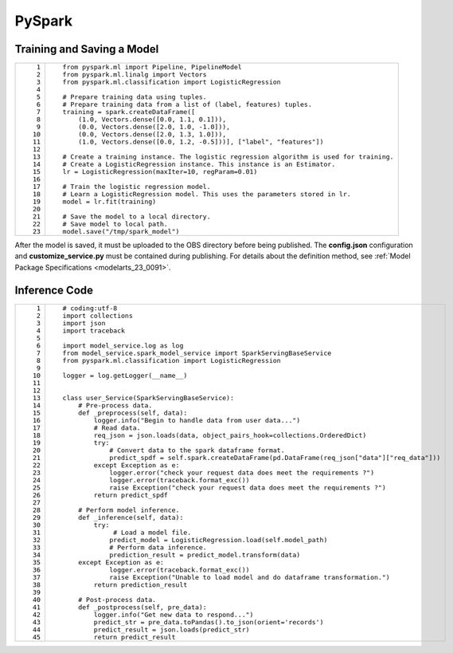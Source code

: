 .. _modelarts_23_0178:

PySpark
=======

Training and Saving a Model
---------------------------

+-----------------------------------+------------------------------------------------------------------------------------------+
| ::                                | ::                                                                                       |
|                                   |                                                                                          |
|     1                             |    from pyspark.ml import Pipeline, PipelineModel                                        |
|     2                             |    from pyspark.ml.linalg import Vectors                                                 |
|     3                             |    from pyspark.ml.classification import LogisticRegression                              |
|     4                             |                                                                                          |
|     5                             |    # Prepare training data using tuples.                                                 |
|     6                             |    # Prepare training data from a list of (label, features) tuples.                      |
|     7                             |    training = spark.createDataFrame([                                                    |
|     8                             |        (1.0, Vectors.dense([0.0, 1.1, 0.1])),                                            |
|     9                             |        (0.0, Vectors.dense([2.0, 1.0, -1.0])),                                           |
|    10                             |        (0.0, Vectors.dense([2.0, 1.3, 1.0])),                                            |
|    11                             |        (1.0, Vectors.dense([0.0, 1.2, -0.5]))], ["label", "features"])                   |
|    12                             |                                                                                          |
|    13                             |    # Create a training instance. The logistic regression algorithm is used for training. |
|    14                             |    # Create a LogisticRegression instance. This instance is an Estimator.                |
|    15                             |    lr = LogisticRegression(maxIter=10, regParam=0.01)                                    |
|    16                             |                                                                                          |
|    17                             |    # Train the logistic regression model.                                                |
|    18                             |    # Learn a LogisticRegression model. This uses the parameters stored in lr.            |
|    19                             |    model = lr.fit(training)                                                              |
|    20                             |                                                                                          |
|    21                             |    # Save the model to a local directory.                                                |
|    22                             |    # Save model to local path.                                                           |
|    23                             |    model.save("/tmp/spark_model")                                                        |
+-----------------------------------+------------------------------------------------------------------------------------------+

After the model is saved, it must be uploaded to the OBS directory before being published. The **config.json** configuration and **customize_service.py** must be contained during publishing. For details about the definition method, see :ref:`Model Package Specifications <modelarts_23_0091>`.

Inference Code
--------------

+-----------------------------------+------------------------------------------------------------------------------------------------------+
| ::                                | ::                                                                                                   |
|                                   |                                                                                                      |
|     1                             |    # coding:utf-8                                                                                    |
|     2                             |    import collections                                                                                |
|     3                             |    import json                                                                                       |
|     4                             |    import traceback                                                                                  |
|     5                             |                                                                                                      |
|     6                             |    import model_service.log as log                                                                   |
|     7                             |    from model_service.spark_model_service import SparkServingBaseService                             |
|     8                             |    from pyspark.ml.classification import LogisticRegression                                          |
|     9                             |                                                                                                      |
|    10                             |    logger = log.getLogger(__name__)                                                                  |
|    11                             |                                                                                                      |
|    12                             |                                                                                                      |
|    13                             |    class user_Service(SparkServingBaseService):                                                      |
|    14                             |        # Pre-process data.                                                                           |
|    15                             |        def _preprocess(self, data):                                                                  |
|    16                             |            logger.info("Begin to handle data from user data...")                                     |
|    17                             |            # Read data.                                                                              |
|    18                             |            req_json = json.loads(data, object_pairs_hook=collections.OrderedDict)                    |
|    19                             |            try:                                                                                      |
|    20                             |                # Convert data to the spark dataframe format.                                         |
|    21                             |                predict_spdf = self.spark.createDataFrame(pd.DataFrame(req_json["data"]["req_data"])) |
|    22                             |            except Exception as e:                                                                    |
|    23                             |                logger.error("check your request data does meet the requirements ?")                  |
|    24                             |                logger.error(traceback.format_exc())                                                  |
|    25                             |                raise Exception("check your request data does meet the requirements ?")               |
|    26                             |            return predict_spdf                                                                       |
|    27                             |                                                                                                      |
|    28                             |        # Perform model inference.                                                                    |
|    29                             |        def _inference(self, data):                                                                   |
|    30                             |            try:                                                                                      |
|    31                             |                 # Load a model file.                                                                 |
|    32                             |                predict_model = LogisticRegression.load(self.model_path)                              |
|    33                             |                # Perform data inference.                                                             |
|    34                             |                prediction_result = predict_model.transform(data)                                     |
|    35                             |        except Exception as e:                                                                        |
|    36                             |                logger.error(traceback.format_exc())                                                  |
|    37                             |                raise Exception("Unable to load model and do dataframe transformation.")              |
|    38                             |            return prediction_result                                                                  |
|    39                             |                                                                                                      |
|    40                             |        # Post-process data.                                                                          |
|    41                             |        def _postprocess(self, pre_data):                                                             |
|    42                             |            logger.info("Get new data to respond...")                                                 |
|    43                             |            predict_str = pre_data.toPandas().to_json(orient='records')                               |
|    44                             |            predict_result = json.loads(predict_str)                                                  |
|    45                             |            return predict_result                                                                     |
+-----------------------------------+------------------------------------------------------------------------------------------------------+

